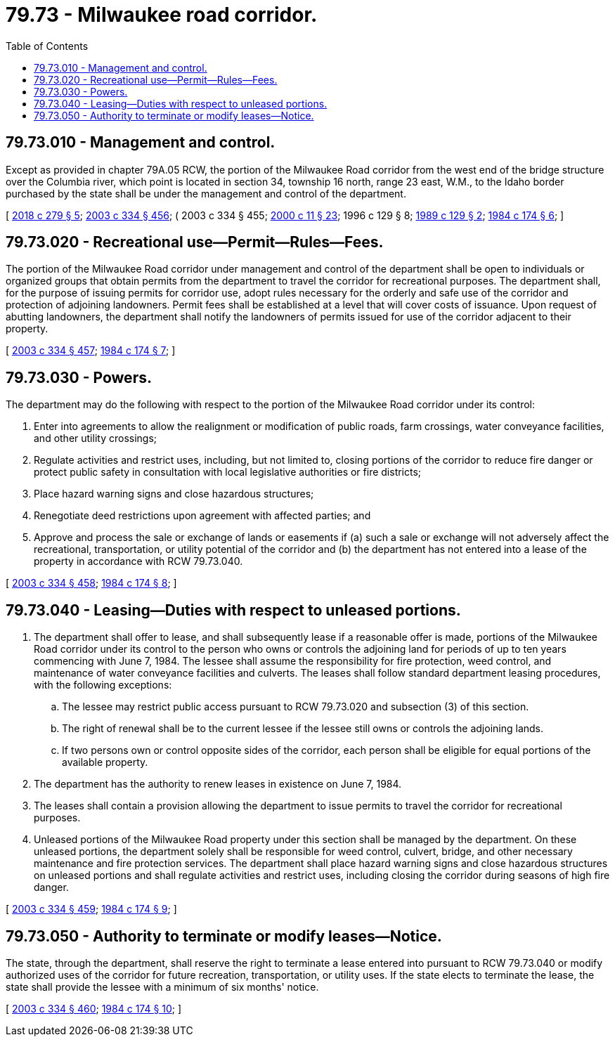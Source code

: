 = 79.73 - Milwaukee road corridor.
:toc:

== 79.73.010 - Management and control.
Except as provided in chapter 79A.05 RCW, the portion of the Milwaukee Road corridor from the west end of the bridge structure over the Columbia river, which point is located in section 34, township 16 north, range 23 east, W.M., to the Idaho border purchased by the state shall be under the management and control of the department.

[ http://lawfilesext.leg.wa.gov/biennium/2017-18/Pdf/Bills/Session%20Laws/Senate/6363.SL.pdf?cite=2018%20c%20279%20§%205[2018 c 279 § 5]; http://lawfilesext.leg.wa.gov/biennium/2003-04/Pdf/Bills/Session%20Laws/House/1252.SL.pdf?cite=2003%20c%20334%20§%20456[2003 c 334 § 456]; ( 2003 c 334 § 455; http://lawfilesext.leg.wa.gov/biennium/1999-00/Pdf/Bills/Session%20Laws/House/2399-S.SL.pdf?cite=2000%20c%2011%20§%2023[2000 c 11 § 23]; 1996 c 129 § 8; http://leg.wa.gov/CodeReviser/documents/sessionlaw/1989c129.pdf?cite=1989%20c%20129%20§%202[1989 c 129 § 2]; http://leg.wa.gov/CodeReviser/documents/sessionlaw/1984c174.pdf?cite=1984%20c%20174%20§%206[1984 c 174 § 6]; ]

== 79.73.020 - Recreational use—Permit—Rules—Fees.
The portion of the Milwaukee Road corridor under management and control of the department shall be open to individuals or organized groups that obtain permits from the department to travel the corridor for recreational purposes. The department shall, for the purpose of issuing permits for corridor use, adopt rules necessary for the orderly and safe use of the corridor and protection of adjoining landowners. Permit fees shall be established at a level that will cover costs of issuance. Upon request of abutting landowners, the department shall notify the landowners of permits issued for use of the corridor adjacent to their property.

[ http://lawfilesext.leg.wa.gov/biennium/2003-04/Pdf/Bills/Session%20Laws/House/1252.SL.pdf?cite=2003%20c%20334%20§%20457[2003 c 334 § 457]; http://leg.wa.gov/CodeReviser/documents/sessionlaw/1984c174.pdf?cite=1984%20c%20174%20§%207[1984 c 174 § 7]; ]

== 79.73.030 - Powers.
The department may do the following with respect to the portion of the Milwaukee Road corridor under its control:

. Enter into agreements to allow the realignment or modification of public roads, farm crossings, water conveyance facilities, and other utility crossings;

. Regulate activities and restrict uses, including, but not limited to, closing portions of the corridor to reduce fire danger or protect public safety in consultation with local legislative authorities or fire districts;

. Place hazard warning signs and close hazardous structures;

. Renegotiate deed restrictions upon agreement with affected parties; and

. Approve and process the sale or exchange of lands or easements if (a) such a sale or exchange will not adversely affect the recreational, transportation, or utility potential of the corridor and (b) the department has not entered into a lease of the property in accordance with RCW 79.73.040.

[ http://lawfilesext.leg.wa.gov/biennium/2003-04/Pdf/Bills/Session%20Laws/House/1252.SL.pdf?cite=2003%20c%20334%20§%20458[2003 c 334 § 458]; http://leg.wa.gov/CodeReviser/documents/sessionlaw/1984c174.pdf?cite=1984%20c%20174%20§%208[1984 c 174 § 8]; ]

== 79.73.040 - Leasing—Duties with respect to unleased portions.
. The department shall offer to lease, and shall subsequently lease if a reasonable offer is made, portions of the Milwaukee Road corridor under its control to the person who owns or controls the adjoining land for periods of up to ten years commencing with June 7, 1984. The lessee shall assume the responsibility for fire protection, weed control, and maintenance of water conveyance facilities and culverts. The leases shall follow standard department leasing procedures, with the following exceptions:

.. The lessee may restrict public access pursuant to RCW 79.73.020 and subsection (3) of this section.

.. The right of renewal shall be to the current lessee if the lessee still owns or controls the adjoining lands.

.. If two persons own or control opposite sides of the corridor, each person shall be eligible for equal portions of the available property.

. The department has the authority to renew leases in existence on June 7, 1984.

. The leases shall contain a provision allowing the department to issue permits to travel the corridor for recreational purposes.

. Unleased portions of the Milwaukee Road property under this section shall be managed by the department. On these unleased portions, the department solely shall be responsible for weed control, culvert, bridge, and other necessary maintenance and fire protection services. The department shall place hazard warning signs and close hazardous structures on unleased portions and shall regulate activities and restrict uses, including closing the corridor during seasons of high fire danger.

[ http://lawfilesext.leg.wa.gov/biennium/2003-04/Pdf/Bills/Session%20Laws/House/1252.SL.pdf?cite=2003%20c%20334%20§%20459[2003 c 334 § 459]; http://leg.wa.gov/CodeReviser/documents/sessionlaw/1984c174.pdf?cite=1984%20c%20174%20§%209[1984 c 174 § 9]; ]

== 79.73.050 - Authority to terminate or modify leases—Notice.
The state, through the department, shall reserve the right to terminate a lease entered into pursuant to RCW 79.73.040 or modify authorized uses of the corridor for future recreation, transportation, or utility uses. If the state elects to terminate the lease, the state shall provide the lessee with a minimum of six months' notice.

[ http://lawfilesext.leg.wa.gov/biennium/2003-04/Pdf/Bills/Session%20Laws/House/1252.SL.pdf?cite=2003%20c%20334%20§%20460[2003 c 334 § 460]; http://leg.wa.gov/CodeReviser/documents/sessionlaw/1984c174.pdf?cite=1984%20c%20174%20§%2010[1984 c 174 § 10]; ]

